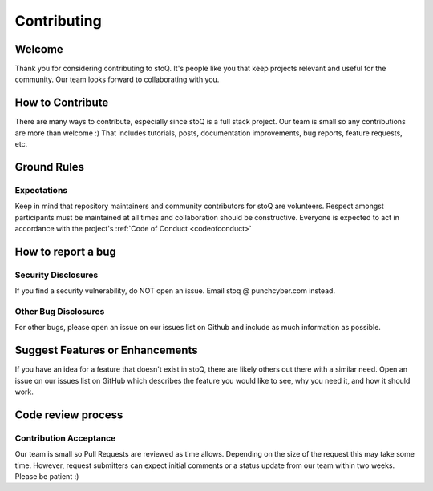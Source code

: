 .. _contributing:

Contributing
============

Welcome
-------
Thank you for considering contributing to stoQ. It's people like you that keep
projects relevant and useful for the community. Our team looks forward to
collaborating with you.


How to Contribute
-----------------
There are many ways to contribute, especially since stoQ is a full stack project.
Our team is small so any contributions are more than welcome :) That includes
tutorials, posts, documentation improvements, bug reports, feature requests, etc.


Ground Rules
------------

Expectations
^^^^^^^^^^^^
Keep in mind that repository maintainers and community contributors for stoQ
are volunteers. Respect amongst participants must be maintained at all times
and collaboration should be constructive. Everyone is expected to act in
accordance with the project's :ref:`Code of Conduct <codeofconduct>`


How to report a bug
-------------------

Security Disclosures
^^^^^^^^^^^^^^^^^^^^
If you find a security vulnerability, do NOT open an issue.
Email stoq @ punchcyber.com instead.

Other Bug Disclosures
^^^^^^^^^^^^^^^^^^^^^

For other bugs, please open an issue on our issues list on Github and include
as much information as possible.


Suggest Features or Enhancements
--------------------------------

If you have an idea for a feature that doesn't exist in stoQ, there
are likely others out there with a similar need. Open an issue on our issues
list on GitHub which describes the feature you would like to see, why you
need it, and how it should work.


Code review process
-------------------

Contribution Acceptance
^^^^^^^^^^^^^^^^^^^^^^^

Our team is small so Pull Requests are reviewed as time allows. Depending on
the size of the request this may take some time. However, request submitters
can expect initial comments or a status update from our team within two weeks.
Please be patient :)
